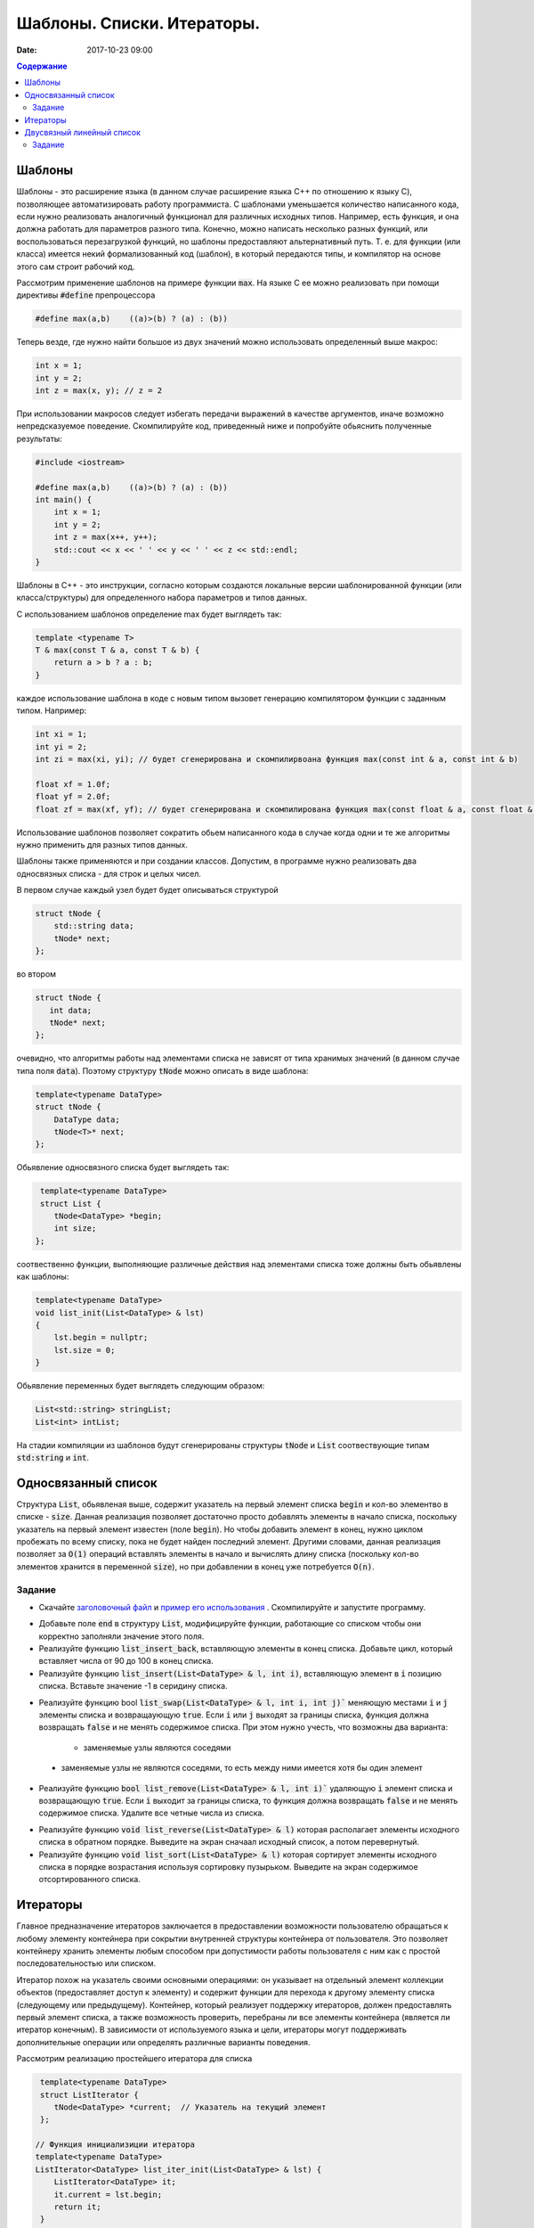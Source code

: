 Шаблоны. Списки. Итераторы.
###########################

:date: 2017-10-23 09:00


.. default-role:: code
.. contents:: Содержание


Шаблоны
=======

Шаблоны - это расширение языка (в данном случае расширение языка C++ по отношению к языку C), позволяющее автоматизировать работу программиста. С шаблонами уменьшается количество написанного кода, если нужно реализовать аналогичный функционал для различных исходных типов. Например, есть функция, и она должна работать для параметров разного типа. Конечно, можно написать несколько разных функций, или воспользоваться перезагрузкой функций, но шаблоны предоставляют альтернативный путь. Т. е. для функции (или класса) имеется некий формализованный код (шаблон), в который передаются типы, и компилятор на основе этого сам строит рабочий код. 

Рассмотрим применение шаблонов на примере функции `max`. На языке C ее можно реализовать при помощи директивы `#define` препроцессора

.. code-block:: c

    #define max(a,b)    ((a)>(b) ? (a) : (b))

Теперь везде, где нужно найти большое из двух значений можно использовать определенный выше макрос:

.. code-block:: c

    int x = 1;
    int y = 2;
    int z = max(x, y); // z = 2

При использовании макросов следует избегать передачи выражений в качестве аргументов, иначе возможно непредсказуемое поведение. Скомпилируйте код, приведенный ниже и попробуйте обьяснить полученные результаты:

.. code-block:: c

    #include <iostream>

    #define max(a,b)	((a)>(b) ? (a) : (b))
    int main() {
        int x = 1;
        int y = 2;
        int z = max(x++, y++); 
        std::cout << x << ' ' << y << ' ' << z << std::endl;
    }

Шаблоны в C++ - это инструкции, согласно которым создаются локальные версии шаблонированной функции (или класса/структуры) для определенного набора параметров и типов данных.

С использованием шаблонов определение max будет выглядеть так:

.. code-block:: c

    template <typename T> 
    T & max(const T & a, const T & b) {
        return a > b ? a : b;
    }

каждое использование шаблона в коде с новым типом вызовет генерацию компилятором функции с заданным типом. Например:

.. code-block:: c

    int xi = 1;
    int yi = 2;
    int zi = max(xi, yi); // будет сгенерирована и скомпилирвоана функция max(const int & a, const int & b)

    float xf = 1.0f;
    float yf = 2.0f;
    float zf = max(xf, yf); // будет сгенерирована и скомпилирована функция max(const float & a, const float & b)

Использование шаблонов позволяет сократить обьем написанного кода в случае когда одни и те же алгоритмы нужно применить для разных типов данных.

Шаблоны также применяются и при создании классов. Допустим, в программе нужно реализовать два односвязных списка - для строк и целых чисел.

В первом случае каждый узел будет будет описываться структурой 

.. code-block:: c

    struct tNode {
        std::string data;
        tNode* next;
    }; 

во втором 

.. code-block:: c

    struct tNode {
       int data;
       tNode* next;
    }; 


очевидно, что алгоритмы работы над элементами списка не зависят от типа хранимых значений (в данном случае типа поля `data`). Поэтому структуру `tNode` можно описать в виде шаблона:

.. code-block:: c

    template<typename DataType>
    struct tNode {
        DataType data;
        tNode<T>* next;
    };


Обьявление односвязного списка будет выглядеть так:

.. code-block:: c

    template<typename DataType>
    struct List {
       tNode<DataType> *begin;
       int size;
   };


соотвественно функции, выполняющие различные действия над элементами списка тоже должны быть обьявлены как шаблоны:

.. code-block:: c

    template<typename DataType>
    void list_init(List<DataType> & lst)
    {
        lst.begin = nullptr;
        lst.size = 0;
    }

Обьявление переменных будет выглядеть следующим образом:

.. code-block:: c

    List<std::string> stringList;
    List<int> intList;

На стадии компиляции из шаблонов будут сгенерированы структуры `tNode` и `List` соотвествующие типам `std:string` и `int`.


Односвязанный список
====================

Структура `List`, обьявленая выше, содержит указатель на первый элемент списка `begin` и кол-во элементво в списке - `size`. Данная реализация позволяет достаточно просто добавлять элементы в начало списка, поскольку указатель на первый элемент  известен (поле `begin`). Но чтобы добавить элемент в конец, нужно циклом пробежать по всему списку, пока не будет найден последний элемент. 
Другими словами, данная реализация позволяет за `O(1)` операций вставлять элементы в начало и вычислять длину списка (поскольку кол-во элементов хранится в переменной `size`), но при добавлении в конец уже потребуется `O(n)`.

Задание
-------

* Скачайте `заголовочный файл`__ и `пример его использования`__ . Скомпилируйте и запустите программу. 

.. __: ../extra/lab8/linked_list.hpp
.. __: ../extra/lab8/list_app.cpp

* Добавьте поле `end` в структуру `List`, модифицируйте функции, работающие со списком чтобы они корректно заполняли значение этого поля. 
* Реализуйте функцию `list_insert_back`, вставляющую элементы в конец списка. Добавьте цикл, который вставляет числа от 90 до 100 в конец списка.
* Реализуйте функцию `list_insert(List<DataType> & l, int i)`, вставляющую элемент в `i` позицию списка. Вставьте значение -1 в серидину списка.

.. image:: {filename}/images/lab8/insert.png
   :width: 50%


.. |swap_img| image:: {filename}/images/lab8/swap.png
   :width: 50%


.. |swap_1_img| image:: {filename}/images/lab8/swap1.png
   :width: 75%


* Реализуйте функцию bool `list_swap(List<DataType> & l, int i, int j)`` меняющую местами `i` и `j` элементы списка и возвращаующую `true`. Если `i` или `j` выходят за границы списка, функция должна возвращать `false` и не менять содержимое списка. При этом нужно учесть, что возможны два варианта: 

    * заменяемые узлы являются соседями 

|swap_img|

    * заменяемые узлы не являются соседями, то есть между ними имеется хотя бы один элемент 

|swap_1_img|


* Реализуйте функцию `bool list_remove(List<DataType> & l, int i)`` удаляющую `i` элемент списка и возвращающую `true`. Если `i` выходит за границы списка, то функция должна возвращать `false` и не менять содержимое списка. Удалите все четные числа из списка.

.. image:: {filename}/images/lab8/remove.png
   :width: 37%

* Реализуйте функцию `void list_reverse(List<DataType> & l)` которая располагает элементы исходного списка в обратном порядке. Выведите на экран сначаал исходный список, а потом перевернутый.
* Реализуйте функцию `void list_sort(List<DataType> & l)` которая сортирует элементы исходного списка в порядке возрастания используя сортировку пузырьком. Выведите на экран содержимое отсортированного списка.


Итераторы
=========

Главное предназначение итераторов заключается в предоставлении возможности пользователю обращаться к любому элементу контейнера при сокрытии внутренней структуры контейнера от пользователя. Это позволяет контейнеру хранить элементы любым способом при допустимости работы пользователя с ним как с простой последовательностью или списком. 

Итератор похож на указатель своими основными операциями: он указывает на отдельный элемент коллекции объектов (предоставляет доступ к элементу) и содержит функции для перехода к другому элементу списка (следующему или предыдущему). Контейнер, который реализует поддержку итераторов, должен предоставлять первый элемент списка, а также возможность проверить, перебраны ли все элементы контейнера (является ли итератор конечным). В зависимости от используемого языка и цели, итераторы могут поддерживать дополнительные операции или определять различные варианты поведения.


Рассмотрим реализацию простейшего итератора для списка

.. code-block:: c

    template<typename DataType>
    struct ListIterator {
       tNode<DataType> *current;  // Указатель на текущий элемент
    };

   // Функция инициализиции итератора
   template<typename DataType>
   ListIterator<DataType> list_iter_init(List<DataType> & lst) {
       ListIterator<DataType> it;
       it.current = lst.begin;
       return it;
    }

    // Возвращает true если текущий элемент итератора не последний
    template<typename DataType>
    bool list_iter_has_next(ListIterator<DataType> & it) {
        return it.current->next != nullptr;
    }

     // Возвращает значение текущего элемента списка и перескакивает на следующий
    template<typename DataType>
    DataType * list_iter_next(ListIterator<DataType> & it) {
       if ( it.current ) {
            DataType * ptr = & (it.current->data);
            it.current = it.current->next;
            return ptr;
        }
        return nullptr;
    }


И пример использования:

.. code-block:: c

    #include <iostream>

    int main() {
        int i;
        List<int> intList;

        list_init(intList);
        for(i = 0; i < 10; ++i) {
           list_insert(intList, i);
        }

        ListIterator<int> iter = list_iter_init(intList);

        while(list_iter_has_next(iter)) {
           int * v = list_iter_next(iter);
           std::cout << *v << ' ';
        }


Двусвязный линейный список
==========================

Двусвязный линейный список - список, в котором каждый элемент хранит указатель как на следующий так и на предыдущий:

.. code-block:: c

    template<typename DataType>
    struct tNode2 {
        DataType data;
        tNode<DataType>* next;
        tNode<DataType>* prev;
    }

Из декларации `tNode2` следует , что каждый элемент занимает в памяти больше места по сравнению с односвязанным, и каждая операция изменения списка требует большего количества действий, поскольку нужно изменять значения двух указателей - `prev` и `next`. Использование двусвязных списков оправдано, когда требуется перемещаться от текущего элемента в обеих направлениях. 
Описание шаблона двусвязного списка:

.. code-block:: c

    template<typename DataType>
    struct List2 {
        tNode2<DataType> *begin;
        tNode2<DataType> *end;
        int size;
    };

и соотвественно итератора:

.. code-block:: c

    template<typename DataType>
    struct List2Iterator {
        tNode2<DataType> *current;  // Указатель на текущий элемент
    };

для итератора двусвязного списка по аналогии с `list_iter_has_next` и `list_iter_next` можно реализовать функции `list_iter_has_prev` и `list_iter_prev`, позволяющие перемещаться по списку в обратном направлении.

Задание
-------

Реализуйте следующие шаблоны для двусвязного списка, и пример их использования для списка состоящиего из `int`'ов:

* `void list_init(List2<DataType) & lst)`
* `void list_insert(List2<DataType> & lst, const DataType & v)`
* `void list_print(List2<DataType> & lst)`
* `void list_print_inverse(List2<DataType> & lst)`
* `void list_destroy(List2<DataType> & lst)`
* `void list_remove(List2<DataType> & lst, int i)`

Реализуйте следующие шаблоны для итератора двусвязного списка:

* `bool list_iter_has_prev(List2<DataType> & lst)`
* `DataType * list_iter_prev(List2<DataType> & lst)`


